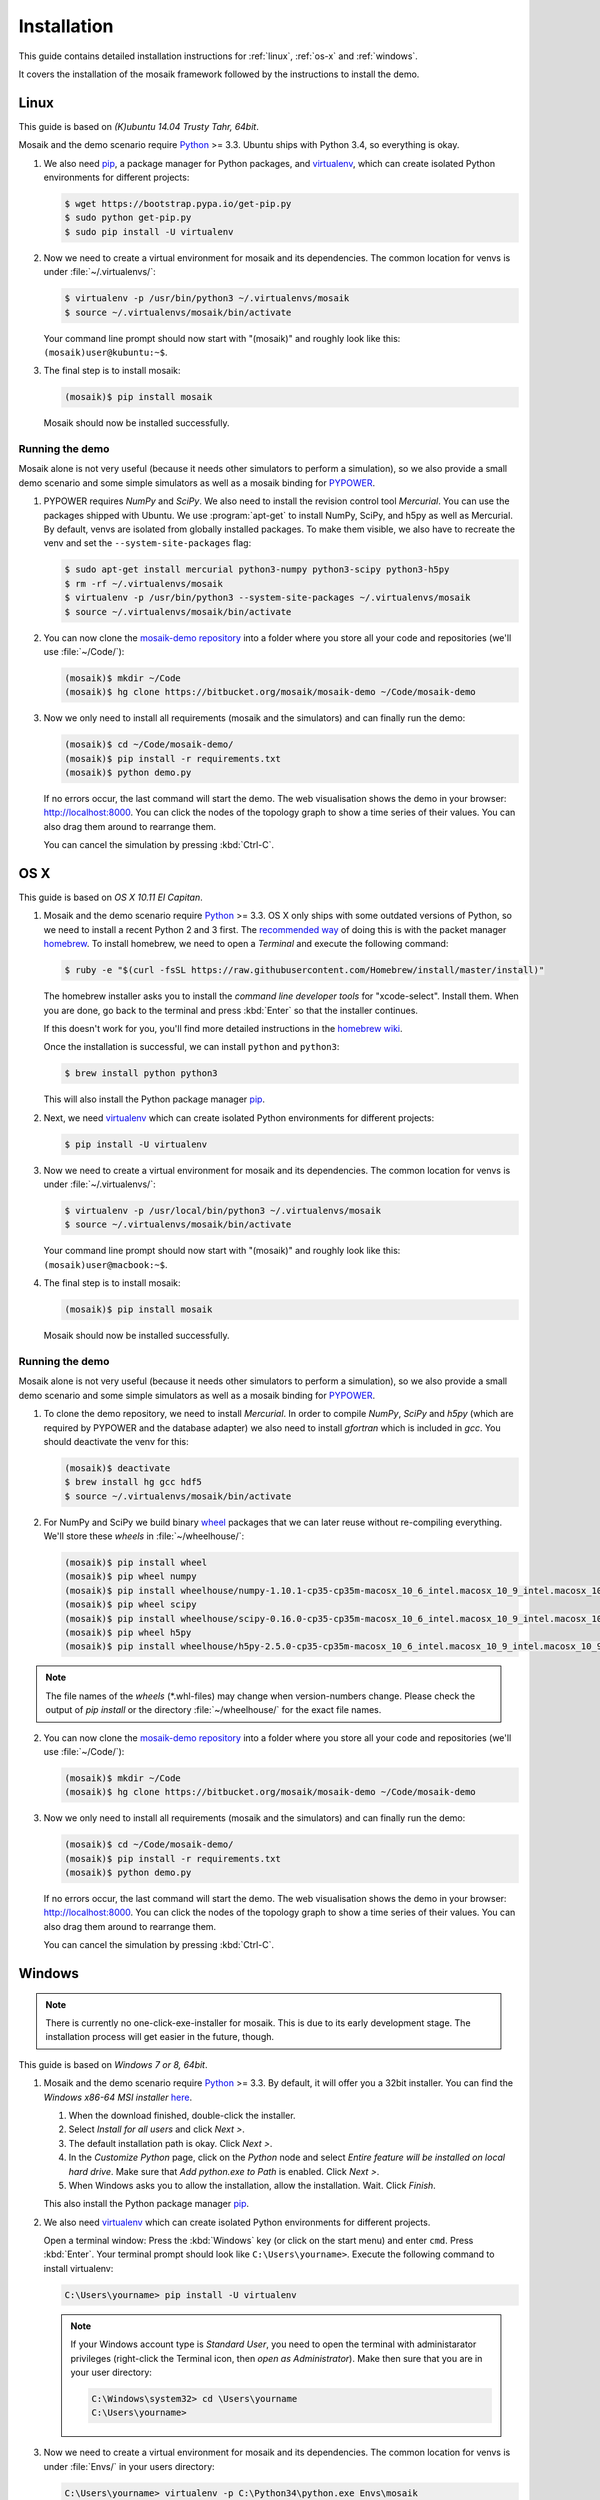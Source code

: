 ============
Installation
============

This guide contains detailed installation instructions for :ref:`linux`,
:ref:`os-x` and :ref:`windows`.

It covers the installation of the mosaik framework followed by the instructions
to install the demo.


.. _linux:

Linux
=====

This guide is based on *(K)ubuntu 14.04 Trusty Tahr, 64bit*.

Mosaik and the demo scenario require `Python`__ >= 3.3. Ubuntu ships with
Python 3.4, so everything is okay.

1. We also need `pip`__, a package manager for Python packages, and
   `virtualenv`__, which can create isolated Python environments for different
   projects:

   .. code-block:: bash

      $ wget https://bootstrap.pypa.io/get-pip.py
      $ sudo python get-pip.py
      $ sudo pip install -U virtualenv

2. Now we need to create a virtual environment for mosaik and its dependencies.
   The common location for venvs is under :file:`~/.virtualenvs/`:

   .. code-block:: bash

      $ virtualenv -p /usr/bin/python3 ~/.virtualenvs/mosaik
      $ source ~/.virtualenvs/mosaik/bin/activate

   Your command line prompt should now start with "(mosaik)" and roughly look
   like this: ``(mosaik)user@kubuntu:~$``.

3. The final step is to install mosaik:

   .. code-block:: bash

       (mosaik)$ pip install mosaik

   Mosaik should now be installed successfully.

__ https://www.python.org/
__ https://pip.readthedocs.org/
__ https://virtualenv.readthedocs.org/


Running the demo
----------------

Mosaik alone is not very useful (because it needs other simulators to perform
a simulation), so we also provide a small demo scenario and some simple
simulators as well as a mosaik binding for `PYPOWER`__.

1. PYPOWER requires *NumPy* and *SciPy*. We also need to install the revision
   control tool *Mercurial*. You can use the packages shipped
   with Ubuntu. We use :program:`apt-get` to install NumPy, SciPy, and h5py as 
   well as Mercurial. By default, venvs are isolated from globally installed
   packages. To make them visible, we also have to recreate the venv and set
   the ``--system-site-packages`` flag:

   .. code-block:: bash

      $ sudo apt-get install mercurial python3-numpy python3-scipy python3-h5py
      $ rm -rf ~/.virtualenvs/mosaik
      $ virtualenv -p /usr/bin/python3 --system-site-packages ~/.virtualenvs/mosaik
      $ source ~/.virtualenvs/mosaik/bin/activate


2. You can now clone the `mosaik-demo repository`__ into a folder where you
   store all your code and repositories (we'll use :file:`~/Code/`):

   .. code-block:: bash

      (mosaik)$ mkdir ~/Code
      (mosaik)$ hg clone https://bitbucket.org/mosaik/mosaik-demo ~/Code/mosaik-demo

3. Now we only need to install all requirements (mosaik and the simulators) and
   can finally run the demo:

   .. code-block:: bash

      (mosaik)$ cd ~/Code/mosaik-demo/
      (mosaik)$ pip install -r requirements.txt
      (mosaik)$ python demo.py

   If no errors occur, the last command will start the demo. The web visualisation
   shows the demo in your browser: http://localhost:8000. You can click the nodes of the 
   topology graph to show a time series of their values. You can also drag them 
   around to rearrange them.
   
   You can cancel the simulation by pressing :kbd:`Ctrl-C`.

__ https://github.com/rwl/PYPOWER
__ https://bitbucket.org/mosaik/mosaik-demo


.. _os-x:

OS X
====

This guide is based on *OS X 10.11 El Capitan*.

1. Mosaik and the demo scenario require `Python`__ >= 3.3. OS X only ships with
   some outdated versions of Python, so we need to install a recent Python 2
   and 3 first. The `recommended way`__ of doing this is with the packet manager `homebrew`__.
   To install homebrew, we need to open a *Terminal* and execute the following command:

   .. code-block:: bash

      $ ruby -e "$(curl -fsSL https://raw.githubusercontent.com/Homebrew/install/master/install)"

   The homebrew installer asks you to install the *command line developer
   tools* for "xcode-select". Install them. When you are done, go back to the
   terminal and press :kbd:`Enter` so that the installer continues.

   If this doesn't work for you, you'll find more detailed instructions in the
   `homebrew wiki`__.

   Once the installation is successful, we can install ``python`` and
   ``python3``:

   .. code-block:: bash

      $ brew install python python3

   This will also install the Python package manager `pip`__.

2. Next, we need `virtualenv`__ which can create isolated Python
   environments for different projects:

   .. code-block:: bash

      $ pip install -U virtualenv


3. Now we need to create a virtual environment for mosaik and its dependencies.
   The common location for venvs is under :file:`~/.virtualenvs/`:

   .. code-block:: bash

      $ virtualenv -p /usr/local/bin/python3 ~/.virtualenvs/mosaik
      $ source ~/.virtualenvs/mosaik/bin/activate

   Your command line prompt should now start with "(mosaik)" and roughly look
   like this: ``(mosaik)user@macbook:~$``.

4. The final step is to install mosaik:

   .. code-block:: bash

       (mosaik)$ pip install mosaik

   Mosaik should now be installed successfully.

__ https://www.python.org/
__ http://docs.python-guide.org/en/latest/starting/install/osx/
__ http://brew.sh/
__ https://github.com/Homebrew/homebrew/wiki/Installation
__ https://pip.readthedocs.org/
__ https://virtualenv.readthedocs.org/


Running the demo
----------------

Mosaik alone is not very useful (because it needs other simulators to perform
a simulation), so we also provide a small demo scenario and some simple
simulators as well as a mosaik binding for `PYPOWER`__.

1. To clone the demo repository, we need to install *Mercurial*. In order to
   compile *NumPy*, *SciPy* and *h5py* (which are required by PYPOWER and the
   database adapter) we also need to install *gfortran* which is included in *gcc*. You should deactivate
   the venv for this:

   .. code-block:: bash

      (mosaik)$ deactivate
      $ brew install hg gcc hdf5
      $ source ~/.virtualenvs/mosaik/bin/activate

2. For NumPy and SciPy we build binary `wheel`__ packages that we can later
   reuse without re-compiling everything. We'll store these *wheels* in
   :file:`~/wheelhouse/`:

   .. code-block:: bash

      (mosaik)$ pip install wheel
      (mosaik)$ pip wheel numpy
      (mosaik)$ pip install wheelhouse/numpy-1.10.1-cp35-cp35m-macosx_10_6_intel.macosx_10_9_intel.macosx_10_9_x86_64.macosx_10_10_intel.macosx_10_10_x86_64.whl
      (mosaik)$ pip wheel scipy
      (mosaik)$ pip install wheelhouse/scipy-0.16.0-cp35-cp35m-macosx_10_6_intel.macosx_10_9_intel.macosx_10_9_x86_64.macosx_10_10_intel.macosx_10_10_x86_64.whl
      (mosaik)$ pip wheel h5py
      (mosaik)$ pip install wheelhouse/h5py-2.5.0-cp35-cp35m-macosx_10_6_intel.macosx_10_9_intel.macosx_10_9_x86_64.macosx_10_10_intel.macosx_10_10_x86_64.whl
      
.. note::
    The file names of the *wheels* (\*.whl-files) may change when version-numbers 
    change. Please check the output of *pip install* or the directory :file:`~/wheelhouse/`
    for the exact file names.
      
2. You can now clone the `mosaik-demo repository`__ into a folder where you
   store all your code and repositories (we'll use :file:`~/Code/`):

   .. code-block:: bash

      (mosaik)$ mkdir ~/Code
      (mosaik)$ hg clone https://bitbucket.org/mosaik/mosaik-demo ~/Code/mosaik-demo

3. Now we only need to install all requirements (mosaik and the simulators) and
   can finally run the demo:

   .. code-block:: bash

      (mosaik)$ cd ~/Code/mosaik-demo/
      (mosaik)$ pip install -r requirements.txt
      (mosaik)$ python demo.py

   If no errors occur, the last command will start the demo. The web visualisation
   shows the demo in your browser: http://localhost:8000. You can click the nodes of the 
   topology graph to show a time series of their values. You can also drag them 
   around to rearrange them.

   You can cancel the simulation by pressing :kbd:`Ctrl-C`.

__ https://github.com/rwl/PYPOWER
__ https://wheel.readthedocs.org/
__ https://bitbucket.org/mosaik/mosaik-demo


.. _windows:

Windows
=======

.. note::

   There is currently no one-click-exe-installer for mosaik. This is due to
   its early development stage. The installation process will get easier in the
   future, though.

This guide is based on *Windows 7 or 8, 64bit*.

1. Mosaik and the demo scenario require `Python`__ >= 3.3. By default, it will
   offer you a 32bit installer. You can find the *Windows x86-64 MSI installer*
   `here`__.

   1. When the download finished, double-click the installer.

   2. Select *Install for all users* and click *Next >*.

   3. The default installation path is okay. Click *Next >*.

   4. In the *Customize Python* page, click on the *Python* node and select
      *Entire feature will be installed on local hard drive*. Make sure that
      *Add python.exe to Path* is enabled. Click *Next >*.

   5. When Windows asks you to allow the installation, allow the installation.
      Wait. Click *Finish*.

   This also install the Python package manager `pip`__.

2. We also need `virtualenv`__ which can create isolated Python environments
   for different projects.

   Open a terminal window: Press the :kbd:`Windows` key (or click on the start
   menu) and enter ``cmd``. Press :kbd:`Enter`. Your terminal prompt should
   look like ``C:\Users\yourname>``. Execute the following command to install
   virtualenv:

   .. code-block:: bat

      C:\Users\yourname> pip install -U virtualenv

   .. note::

      If your Windows account type is *Standard User*, you need to open the
      terminal with administarator privileges (right-click the Terminal icon,
      then *open as Administrator*). Make then sure that you are in your user
      directory:

      .. code-block:: bat

         C:\Windows\system32> cd \Users\yourname
         C:\Users\yourname>

3. Now we need to create a virtual environment for mosaik and its dependencies.
   The common location for venvs is under :file:`Envs/` in your users
   directory:

   .. code-block:: bat

      C:\Users\yourname> virtualenv -p C:\Python34\python.exe Envs\mosaik
      C:\Users\yourname> Envs\mosaik\Scripts\activate.bat

   Your command line prompt should now start with "(mosaik)" and roughly look
   like this: ``(mosaik) C:\Users\yourname>``.

4. The final step is to install mosaik:

   .. code-block:: bat

       (mosaik) C:\Users\yourname> pip install mosaik

   Mosaik should now be installed successfully.

__ https://www.python.org/
__ https://www.python.org/downloads/release/python-342/
__ https://pip.readthedocs.org/
__ https://virtualenv.readthedocs.org/


Running the demo
----------------

Mosaik alone is not very useful (because it needs other simulators to perform
a simulation), so we also provide a small demo scenario and some simple
simulators as well as a mosaik binding for `PYPOWER`__.

1. PYPOWER requires *NumPy* and *SciPy* and the database adapter requires
   *h5py*. Christoph Gohlke `provides`__ installers for them (`NumPy`__,
   `SciPy`__, `h5py`__). Select the appropriate files for your Python
   installation (32bit or 64bit, Python version), e.g.,
   *numpy-1.9.2+mkl-cp34-none-win_amd64.whl*,
   *scipy-0.15.1-cp34-none-win_amd64.whl*, *h5py-2.5.0-cp34-none-win_amd64.whl*.

   .. note::

      Run ``python -c "import sys; print(sys.version)"`` from the command prompt
      in order to get the system architecture and Python version.

      If you have a 64bit Windows, but installed a 32bit Python, also use
      the 32bit versions of NumPy etc.

   Download them into your downloads folder and install them via the following
   commands:

   .. code-block:: bat

      (mosaik) C:\Users\yourname> pip install Downloads\numpy-1.9.2+mkl-cp34-none-win_amd64.whl
      (mosaik) C:\Users\yourname> pip install Downloads\scipy-0.15.1-cp34-none-win_amd64.whl
      (mosaik) C:\Users\yourname> pip install Downloads\h5py-2.5.0-cp34-none-win_amd64.whl

2. Download and install `Mercurial`__.

   **Restart the command** prompt (as Admin if necessary and make sure you are
   in the right directory again) and activate the virtualenv again:

   .. code-block:: bat

      C:\Users\yourname> Envs\mosaik\Scripts\activate.bat

2. Clone the demo repository:

   .. code-block:: bat

      (mosaik)C:\Users\yourname> hg clone https://bitbucket.org/mosaik/mosaik-demo

3. Now we only need to install all requirements (mosaik and the simulators) and
   can finally run the demo:

   .. code-block:: bat

      (mosaik)C:\Users\yourname> cd mosaik-demo
      (mosaik)C:\Users\yourname\mosaik-demo> pip install -r requirements.txt
      (mosaik)C:\Users\yourname\mosaik-demo> python demo.py

   An exception may be raised at the end of the installation, but as long as
   before that exception there was the output *Successfully installed PYPOWER
   mosaik-csv mosaik-householdsim ...*, everything is okay.

   The web visualisation shows the demo in your browser: http://localhost:8000. 
   You can click the nodes of the topology graph to show a timeline of their values.
   You can also drag them around to rearrange them.

   You can cancel the simulation by pressing :kbd:`Ctrl-C`. More exceptions
   may be raised. No problem. :-)

__ https://github.com/rwl/PYPOWER
__ http://www.lfd.uci.edu/~gohlke/pythonlibs/
__ http://www.lfd.uci.edu/~gohlke/pythonlibs/#numpy
__ http://www.lfd.uci.edu/~gohlke/pythonlibs/#scipy
__ http://www.lfd.uci.edu/~gohlke/pythonlibs/#h5py
__ http://mercurial.selenic.com/downloads
